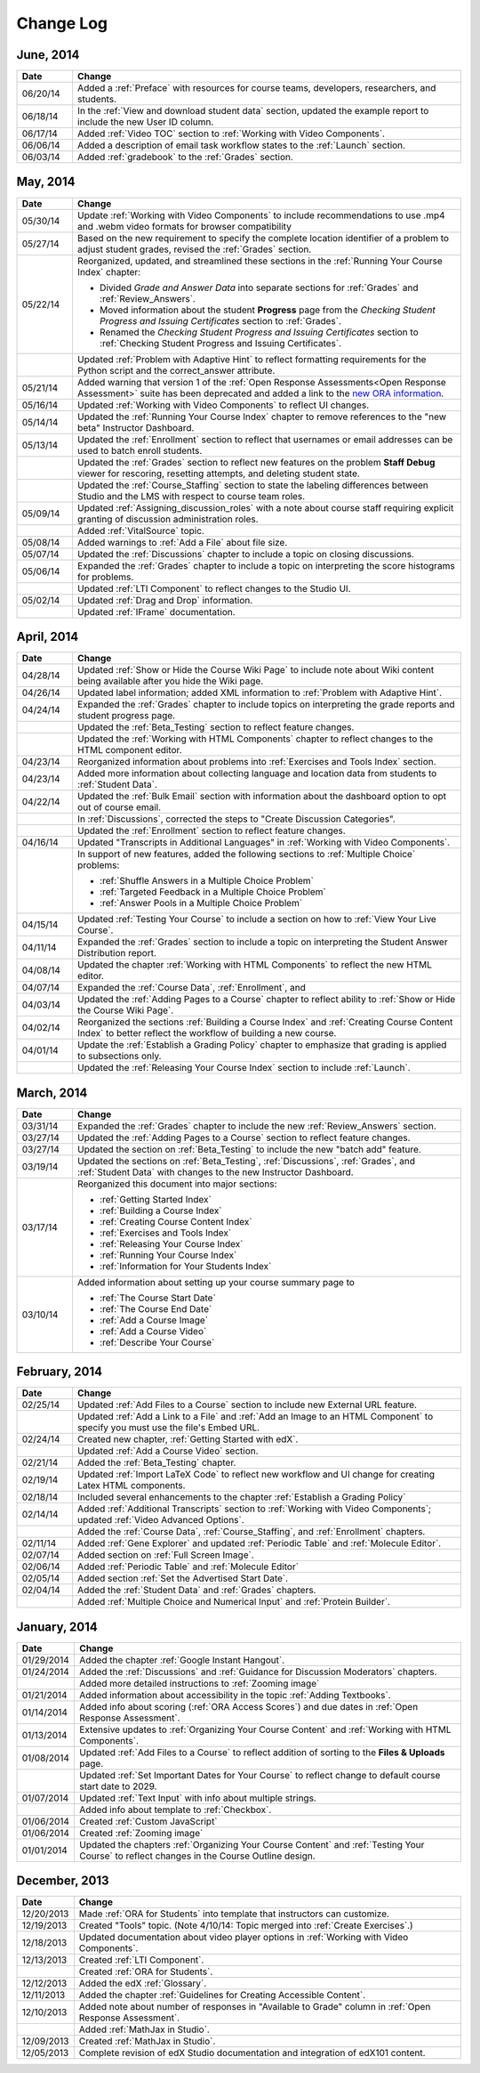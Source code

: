 ############
Change Log
############

***********
June, 2014
***********

.. list-table::
   :widths: 10 70
   :header-rows: 1

   * - Date
     - Change
   * - 06/20/14
     - Added a :ref:`Preface` with resources for course teams, developers, researchers, and students. 
   * - 06/18/14    
     - In the :ref:`View and download student data` section, updated the
       example report to include the new User ID column.
   * - 06/17/14   
     - Added :ref:`Video TOC` section to :ref:`Working with Video Components`.
   * - 06/06/14   
     - Added a description of email task workflow states to the :ref:`Launch`
       section.
   * - 06/03/14   
     - Added :ref:`gradebook` to the :ref:`Grades` section.

***********
May, 2014
***********

.. list-table::
   :widths: 10 70
   :header-rows: 1

   * - Date
     - Change
   * - 05/30/14
     - Update :ref:`Working with Video Components` to include recommendations to
       use .mp4 and .webm video formats for browser compatibility
   * - 05/27/14
     - Based on the new requirement to specify the complete location identifier
       of a problem to adjust student grades, revised the :ref:`Grades` section.
   * - 05/22/14
     - Reorganized, updated, and streamlined these sections in the :ref:`Running
       Your Course Index` chapter:

       * Divided *Grade and Answer Data* into separate sections for
         :ref:`Grades` and :ref:`Review_Answers`.
       * Moved information about the student **Progress** page from the
         *Checking Student Progress and Issuing Certificates* section to
         :ref:`Grades`.
       * Renamed the *Checking Student Progress and Issuing Certificates*
         section to :ref:`Checking Student Progress and Issuing Certificates`.

   * - 
     - Updated :ref:`Problem with Adaptive Hint` to reflect formatting
       requirements for the Python script and the correct_answer attribute.
   * - 05/21/14
     - Added warning that version 1 of the :ref:`Open Response Assessments<Open
       Response Assessment>` suite has been deprecated and added a link to the
       `new ORA information <http://edx-open-response-
       assessments.readthedocs.org/en/latest/>`_.
   * - 05/16/14
     - Updated :ref:`Working with Video Components` to reflect UI changes.
   * - 05/14/14
     - Updated the :ref:`Running Your Course Index` chapter to remove references
       to the "new beta" Instructor Dashboard.
   * - 05/13/14
     - Updated the :ref:`Enrollment` section to reflect that usernames or email
       addresses can be used to batch enroll students.
   * - 
     - Updated the :ref:`Grades` section to reflect new features on the problem
       **Staff Debug** viewer for rescoring, resetting attempts, and deleting
       student state.
   * - 
     - Updated the :ref:`Course_Staffing` section to state the labeling
       differences between Studio and the LMS with respect to course team roles.
   * - 05/09/14
     - Updated :ref:`Assigning_discussion_roles` with a note about course staff
       requiring explicit granting of discussion administration roles.
   * - 
     - Added :ref:`VitalSource` topic.
   * - 05/08/14
     - Added warnings to :ref:`Add a File` about file size.
   * - 05/07/14
     - Updated the :ref:`Discussions` chapter to include a topic on closing
       discussions.
   * - 05/06/14
     - Expanded the :ref:`Grades` chapter to include a topic on interpreting the
       score histograms for problems.
   * - 
     - Updated :ref:`LTI Component` to reflect changes to the Studio UI.
   * - 05/02/14
     - Updated :ref:`Drag and Drop` information.
   * - 
     - Updated :ref:`IFrame` documentation.

************
April, 2014
************

.. list-table::
   :widths: 10 70
   :header-rows: 1

   * - Date
     - Change
   * - 04/28/14
     - Updated :ref:`Show or Hide the Course Wiki Page` to include note about Wiki content being available after you hide the Wiki page.
   * - 04/26/14
     - Updated label information; added XML information to :ref:`Problem with Adaptive Hint`.  
   * - 04/24/14
     - Expanded the :ref:`Grades` chapter to include topics on interpreting the grade reports and student progress page.
   * -    
     - Updated the :ref:`Beta_Testing` section to reflect feature changes.
   * -
     - Updated the :ref:`Working with HTML Components` chapter to reflect changes to the HTML component editor.
   * - 04/23/14
     - Reorganized information about problems into :ref:`Exercises and Tools Index` section.
   * - 04/23/14
     - Added more information about collecting language and location data from students to :ref:`Student Data`.  
   * - 04/22/14
     - Updated the :ref:`Bulk Email` section with information about the dashboard option to opt out of course email.
   * - 
     - In :ref:`Discussions`, corrected the steps to "Create Discussion
       Categories".
   * - 
     - Updated the :ref:`Enrollment` section to reflect feature changes.
   * - 04/16/14
     - Updated "Transcripts in Additional Languages" in :ref:`Working with Video Components`.
   * -  
     - In support of new features, added the following sections to :ref:`Multiple Choice` problems:

       * :ref:`Shuffle Answers in a Multiple Choice Problem`
       * :ref:`Targeted Feedback in a Multiple Choice Problem`
       * :ref:`Answer Pools in a Multiple Choice Problem`

   * - 04/15/14
     - Updated :ref:`Testing Your Course` to include a section on how to :ref:`View Your Live Course`.
   * - 04/11/14
     - Expanded the :ref:`Grades` section to include a topic on interpreting the Student Answer Distribution report. 
   * - 04/08/14
     - Updated the chapter :ref:`Working with HTML Components` to reflect the
       new HTML editor. 
   * - 04/07/14
     - Expanded the :ref:`Course Data`, :ref:`Enrollment`, and
   * - 04/03/14
     - Updated the :ref:`Adding Pages to a Course` chapter to reflect ability to :ref:`Show or Hide the Course Wiki Page`.
   * - 04/02/14
     - Reorganized the sections :ref:`Building a Course Index` and
       :ref:`Creating Course Content Index` to better reflect the workflow of
       building a new course.
   * - 04/01/14 
     - Update the :ref:`Establish a Grading Policy` chapter to emphasize that
       grading is applied to subsections only.
   * - 
     - Updated the :ref:`Releasing Your Course Index` section to include
       :ref:`Launch`.
   

************
March, 2014
************

.. list-table::
   :widths: 10 70
   :header-rows: 1

   * - Date
     - Change  
   * - 03/31/14 
     - Expanded the :ref:`Grades` chapter to include the new
       :ref:`Review_Answers` section.
   * - 03/27/14
     - Updated the :ref:`Adding Pages to a Course` section to reflect feature
       changes.
   * - 03/27/14
     - Updated the section on :ref:`Beta_Testing` to include the new "batch add" feature.
   * - 03/19/14
     - Updated the sections on :ref:`Beta_Testing`, :ref:`Discussions`,
       :ref:`Grades`, and :ref:`Student Data` with changes to the new Instructor Dashboard.
   * - 03/17/14
     - Reorganized this document into major sections: 

       * :ref:`Getting Started Index`

       * :ref:`Building a Course Index`

       * :ref:`Creating Course Content Index`

       * :ref:`Exercises and Tools Index`

       * :ref:`Releasing Your Course Index`

       * :ref:`Running Your Course Index`

       * :ref:`Information for Your Students Index`

   * - 03/10/14
     - Added information about setting up your course summary page to 

       * :ref:`The Course Start Date`

       * :ref:`The Course End Date`

       * :ref:`Add a Course Image`

       * :ref:`Add a Course Video`

       * :ref:`Describe Your Course`

   

****************
February, 2014
****************

.. list-table::
   :widths: 10 70
   :header-rows: 1

   * - Date
     - Change  
   * - 02/25/14
     - Updated :ref:`Add Files to a Course` section to include new External URL
       feature.
   * -
     - Updated :ref:`Add a Link to a File` and :ref:`Add an Image to an HTML
       Component` to specify you must use the file's Embed URL.
   * - 02/24/14
     - Created new chapter, :ref:`Getting Started with edX`.
   * -
     - Updated :ref:`Add a Course Video` section.
   * - 02/21/14
     - Added the :ref:`Beta_Testing` chapter. 
   * - 02/19/14
     - Updated :ref:`Import LaTeX Code` to reflect new workflow and UI change
       for creating Latex HTML components.
   * - 02/18/14
     - Included several enhancements to the chapter :ref:`Establish a Grading
       Policy`
   * - 02/14/14
     - Added :ref:`Additional Transcripts` section to :ref:`Working with Video
       Components`; updated :ref:`Video Advanced Options`.
   * -
     - Added the :ref:`Course Data`, :ref:`Course_Staffing`, and
       :ref:`Enrollment` chapters.
   * - 02/11/14
     - Added :ref:`Gene Explorer` and updated :ref:`Periodic Table`
       and :ref:`Molecule Editor`.
   * - 02/07/14
     - Added section on :ref:`Full Screen Image`.
   * - 02/06/14
     - Added :ref:`Periodic Table` and :ref:`Molecule Editor`
   * - 02/05/14
     - Added section :ref:`Set the Advertised Start Date`.
   * - 02/04/14
     - Added the :ref:`Student Data` and :ref:`Grades` chapters.
   * - 
     - Added :ref:`Multiple Choice and
       Numerical Input` and :ref:`Protein Builder`.
   

**************
January, 2014
**************

.. list-table::
   :widths: 10 70
   :header-rows: 1

   * - Date
     - Change  
   * - 01/29/2014
     - Added the chapter :ref:`Google Instant Hangout`.
   * - 01/24/2014
     - Added the :ref:`Discussions` and :ref:`Guidance for Discussion
       Moderators` chapters.
   * - 
     - Added more detailed instructions to :ref:`Zooming image`
   * - 01/21/2014
     - Added information about accessibility in the topic :ref:`Adding
       Textbooks`.
   * - 01/14/2014
     - Added info about scoring (:ref:`ORA Access Scores`) and due dates in
       :ref:`Open Response Assessment`.
   * - 01/13/2014
     - Extensive updates to :ref:`Organizing Your Course Content` and
       :ref:`Working with HTML Components`.
   * - 01/08/2014
     - Updated :ref:`Add Files to a Course` to reflect addition of sorting to
       the **Files & Uploads** page.
   * - 
     - Updated :ref:`Set Important Dates for Your Course` to reflect change to
       default course start date to 2029.
   * - 01/07/2014
     - Updated :ref:`Text Input` with info about multiple strings.
   * - 
     - Added info about template to :ref:`Checkbox`.
   * - 01/06/2014
     - Created :ref:`Custom JavaScript`
   * - 01/06/2014
     - Created :ref:`Zooming image`
   * - 01/01/2014
     - Updated the chapters :ref:`Organizing Your Course Content` and
       :ref:`Testing Your Course` to reflect changes in the Course Outline
       design.

***************
December, 2013
***************

.. list-table::
   :widths: 10 70
   :header-rows: 1

   * - Date
     - Change  
   * - 12/20/2013
     - Made :ref:`ORA for Students` into template that instructors can
       customize.
   * - 12/19/2013
     - Created "Tools" topic. (Note 4/10/14: Topic merged into :ref:`Create Exercises`.)
   * - 12/18/2013
     - Updated documentation about video player options in :ref:`Working with
       Video Components`.
   * - 12/13/2013
     - Created :ref:`LTI Component`.
   * - 
     - Created :ref:`ORA for Students`.
   * - 12/12/2013
     - Added the edX :ref:`Glossary`.
   * - 12/11/2013
     - Added the chapter :ref:`Guidelines for Creating Accessible Content`.
   * - 12/10/2013
     - Added note about number of responses in "Available to Grade" column in
       :ref:`Open Response Assessment`.
   * - 
     - Added :ref:`MathJax in Studio`.
   * - 12/09/2013
     - Created :ref:`MathJax in Studio`.
   * - 12/05/2013
     - Complete revision of edX Studio documentation and integration of edX101
       content.

